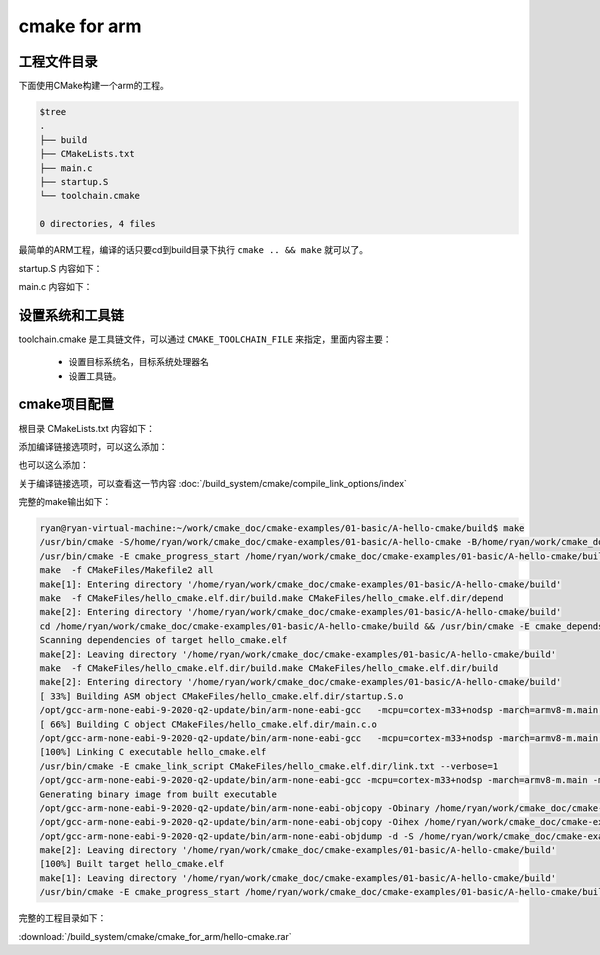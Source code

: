 =================
cmake for arm
=================

工程文件目录
==============

下面使用CMake构建一个arm的工程。

.. code-block:: shell

    $tree
    .
    ├── build
    ├── CMakeLists.txt
    ├── main.c
    ├── startup.S
    └── toolchain.cmake

    0 directories, 4 files

最简单的ARM工程，编译的话只要cd到build目录下执行 ``cmake .. && make`` 就可以了。

startup.S 内容如下：

.. code-block:: c
    :linenos:

    .text
    .globl Reset_Handler
    Reset_Handler:
        ldr r0, =main
        bx r0

main.c 内容如下：

.. code-block:: c
    :linenos:

    #include <stdio.h>

    int main(int argc, char *argv[])
    {
        printf("Hello CMake!\r\n");
        return 0;
    }

设置系统和工具链
==================

toolchain.cmake 是工具链文件，可以通过 ``CMAKE_TOOLCHAIN_FILE`` 来指定，里面内容主要：

 - 设置目标系统名，目标系统处理器名
 - 设置工具链。

.. code-block:: cmake
    :linenos:

    set(CMAKE_SYSTEM_NAME Generic)
    set(CMAKE_SYSTEM_PROCESSOR arm)
    set(CMAKE_CROSSCOMPILING TRUE)

    set(CMAKE_CXX_COMPILER /opt/gcc-arm-none-eabi-9-2020-q2-update/bin/arm-none-eabi-g++)
    set(CMAKE_C_COMPILER /opt/gcc-arm-none-eabi-9-2020-q2-update/bin/arm-none-eabi-gcc)
    set(CMAKE_ASM_COMPILER /opt/gcc-arm-none-eabi-9-2020-q2-update/bin/arm-none-eabi-gcc)
    set(CMAKE_AR /opt/gcc-arm-none-eabi-9-2020-q2-update/bin/arm-none-eabi-ar)
    set(CMAKE_LINKER /opt/gcc-arm-none-eabi-9-2020-q2-update/bin/arm-none-eabi-ld)
    set(CMAKE_OBJCOPY /opt/gcc-arm-none-eabi-9-2020-q2-update/bin/arm-none-eabi-objcopy)
    set(CMAKE_SIZE /opt/gcc-arm-none-eabi-9-2020-q2-update/bin/arm-none-eabi-size)

cmake项目配置
=============

根目录 CMakeLists.txt 内容如下：

.. code-block:: shell
    :linenos:

    # Set the minimum version of CMake that can be used
    # To find the cmake version run
    # $ cmake --version
    cmake_minimum_required(VERSION 3.5)

    # Set the project name
    project (hello_cmake C CXX ASM)

    include(./toolchain.cmake)
    set(CMAKE_TOOLCHAIN_FILE toolchain.cmake)、

    # Enable verbose output from Makefile builds
    # show each command line as it is launched
    set(CMAKE_VERBOSE_MAKEFILE true)

    set(MCU_FLAGS -mcpu=cortex-m33+nodsp -march=armv8-m.main -mfpu=fpv5-sp-d16 -mfloat-abi=hard -specs=nosys.specs)
    add_compile_options(${MCU_FLAGS})
    add_link_options(${MCU_FLAGS})

    #set(MCU_C_FLAGS "-mcpu=cortex-m33+nodsp -march=armv8-m.main -mfpu=fpv5-sp-d16 -mfloat-abi=hard -specs=nosys.specs")
    #set(CMAKE_C_FLAGS ${MCU_C_FLAGS})
    #set(CMAKE_ASM_FLAGS ${MCU_C_FLAGS})

    set(SRCS startup.S main.c)
    # Add an executable
    add_executable(hello_cmake.elf ${SRCS})

    set(ELF_FILE ${PROJECT_BINARY_DIR}/${PROJECT_NAME}.elf)
    set(HEX_FILE ${PROJECT_BINARY_DIR}/${PROJECT_NAME}.hex)
    set(BIN_FILE ${PROJECT_BINARY_DIR}/${PROJECT_NAME}.bin)
    set(LST_FILE ${PROJECT_BINARY_DIR}/${PROJECT_NAME}.lst)

    add_custom_command(TARGET "${PROJECT_NAME}.elf" POST_BUILD
        COMMAND ${CMAKE_OBJCOPY} -Obinary ${ELF_FILE} ${BIN_FILE}
        COMMAND ${CMAKE_OBJCOPY} -Oihex  ${ELF_FILE} ${HEX_FILE}
        COMMAND "${CMAKE_OBJDUMP}" -d -S  ${ELF_FILE} > ${LST_FILE}
        COMMENT "Generating binary image from built executable"
        DEPENDS "${PROJECT_NAME}.elf"
        VERBATIM
    )

添加编译链接选项时，可以这么添加：

.. code-block:: cmake
    :linenos:

    set(MCU_FLAGS -mcpu=cortex-m33+nodsp -march=armv8-m.main -mfpu=fpv5-sp-d16 -mfloat-abi=hard -specs=nosys.specs)
    add_compile_options(${MCU_FLAGS})
    add_link_options(${MCU_FLAGS})

也可以这么添加：

.. code-block:: cmake
    :linenos:

    set(MCU_C_FLAGS "-mcpu=cortex-m33+nodsp -march=armv8-m.main -mfpu=fpv5-sp-d16 -mfloat-abi=hard -specs=nosys.specs")
    set(CMAKE_C_FLAGS ${MCU_C_FLAGS})
    set(CMAKE_ASM_FLAGS ${MCU_C_FLAGS})

关于编译链接选项，可以查看这一节内容 :doc:`/build_system/cmake/compile_link_options/index`

完整的make输出如下：

.. code-block:: bash

    ryan@ryan-virtual-machine:~/work/cmake_doc/cmake-examples/01-basic/A-hello-cmake/build$ make
    /usr/bin/cmake -S/home/ryan/work/cmake_doc/cmake-examples/01-basic/A-hello-cmake -B/home/ryan/work/cmake_doc/cmake-examples/01-basic/A-hello-cmake/build --check-build-system CMakeFiles/Makefile.cmake 0
    /usr/bin/cmake -E cmake_progress_start /home/ryan/work/cmake_doc/cmake-examples/01-basic/A-hello-cmake/build/CMakeFiles /home/ryan/work/cmake_doc/cmake-examples/01-basic/A-hello-cmake/build//CMakeFiles/progress.marks
    make  -f CMakeFiles/Makefile2 all
    make[1]: Entering directory '/home/ryan/work/cmake_doc/cmake-examples/01-basic/A-hello-cmake/build'
    make  -f CMakeFiles/hello_cmake.elf.dir/build.make CMakeFiles/hello_cmake.elf.dir/depend
    make[2]: Entering directory '/home/ryan/work/cmake_doc/cmake-examples/01-basic/A-hello-cmake/build'
    cd /home/ryan/work/cmake_doc/cmake-examples/01-basic/A-hello-cmake/build && /usr/bin/cmake -E cmake_depends "Unix Makefiles" /home/ryan/work/cmake_doc/cmake-examples/01-basic/A-hello-cmake /home/ryan/work/cmake_doc/cmake-examples/01-basic/A-hello-cmake /home/ryan/work/cmake_doc/cmake-examples/01-basic/A-hello-cmake/build /home/ryan/work/cmake_doc/cmake-examples/01-basic/A-hello-cmake/build /home/ryan/work/cmake_doc/cmake-examples/01-basic/A-hello-cmake/build/CMakeFiles/hello_cmake.elf.dir/DependInfo.cmake --color=
    Scanning dependencies of target hello_cmake.elf
    make[2]: Leaving directory '/home/ryan/work/cmake_doc/cmake-examples/01-basic/A-hello-cmake/build'
    make  -f CMakeFiles/hello_cmake.elf.dir/build.make CMakeFiles/hello_cmake.elf.dir/build
    make[2]: Entering directory '/home/ryan/work/cmake_doc/cmake-examples/01-basic/A-hello-cmake/build'
    [ 33%] Building ASM object CMakeFiles/hello_cmake.elf.dir/startup.S.o
    /opt/gcc-arm-none-eabi-9-2020-q2-update/bin/arm-none-eabi-gcc   -mcpu=cortex-m33+nodsp -march=armv8-m.main -mfpu=fpv5-sp-d16 -mfloat-abi=hard -specs=nosys.specs -o CMakeFiles/hello_cmake.elf.dir/startup.S.o -c /home/ryan/work/cmake_doc/cmake-examples/01-basic/A-hello-cmake/startup.S
    [ 66%] Building C object CMakeFiles/hello_cmake.elf.dir/main.c.o
    /opt/gcc-arm-none-eabi-9-2020-q2-update/bin/arm-none-eabi-gcc   -mcpu=cortex-m33+nodsp -march=armv8-m.main -mfpu=fpv5-sp-d16 -mfloat-abi=hard -specs=nosys.specs -MD -MT CMakeFiles/hello_cmake.elf.dir/main.c.o -MF CMakeFiles/hello_cmake.elf.dir/main.c.o.d -o CMakeFiles/hello_cmake.elf.dir/main.c.o -c /home/ryan/work/cmake_doc/cmake-examples/01-basic/A-hello-cmake/main.c
    [100%] Linking C executable hello_cmake.elf
    /usr/bin/cmake -E cmake_link_script CMakeFiles/hello_cmake.elf.dir/link.txt --verbose=1
    /opt/gcc-arm-none-eabi-9-2020-q2-update/bin/arm-none-eabi-gcc -mcpu=cortex-m33+nodsp -march=armv8-m.main -mfpu=fpv5-sp-d16 -mfloat-abi=hard -specs=nosys.specs CMakeFiles/hello_cmake.elf.dir/startup.S.o CMakeFiles/hello_cmake.elf.dir/main.c.o -o hello_cmake.elf
    Generating binary image from built executable
    /opt/gcc-arm-none-eabi-9-2020-q2-update/bin/arm-none-eabi-objcopy -Obinary /home/ryan/work/cmake_doc/cmake-examples/01-basic/A-hello-cmake/build/hello_cmake.elf /home/ryan/work/cmake_doc/cmake-examples/01-basic/A-hello-cmake/build/hello_cmake.bin
    /opt/gcc-arm-none-eabi-9-2020-q2-update/bin/arm-none-eabi-objcopy -Oihex /home/ryan/work/cmake_doc/cmake-examples/01-basic/A-hello-cmake/build/hello_cmake.elf /home/ryan/work/cmake_doc/cmake-examples/01-basic/A-hello-cmake/build/hello_cmake.hex
    /opt/gcc-arm-none-eabi-9-2020-q2-update/bin/arm-none-eabi-objdump -d -S /home/ryan/work/cmake_doc/cmake-examples/01-basic/A-hello-cmake/build/hello_cmake.elf > /home/ryan/work/cmake_doc/cmake-examples/01-basic/A-hello-cmake/build/hello_cmake.lst
    make[2]: Leaving directory '/home/ryan/work/cmake_doc/cmake-examples/01-basic/A-hello-cmake/build'
    [100%] Built target hello_cmake.elf
    make[1]: Leaving directory '/home/ryan/work/cmake_doc/cmake-examples/01-basic/A-hello-cmake/build'
    /usr/bin/cmake -E cmake_progress_start /home/ryan/work/cmake_doc/cmake-examples/01-basic/A-hello-cmake/build/CMakeFiles 0

完整的工程目录如下：

:download:`/build_system/cmake/cmake_for_arm/hello-cmake.rar`